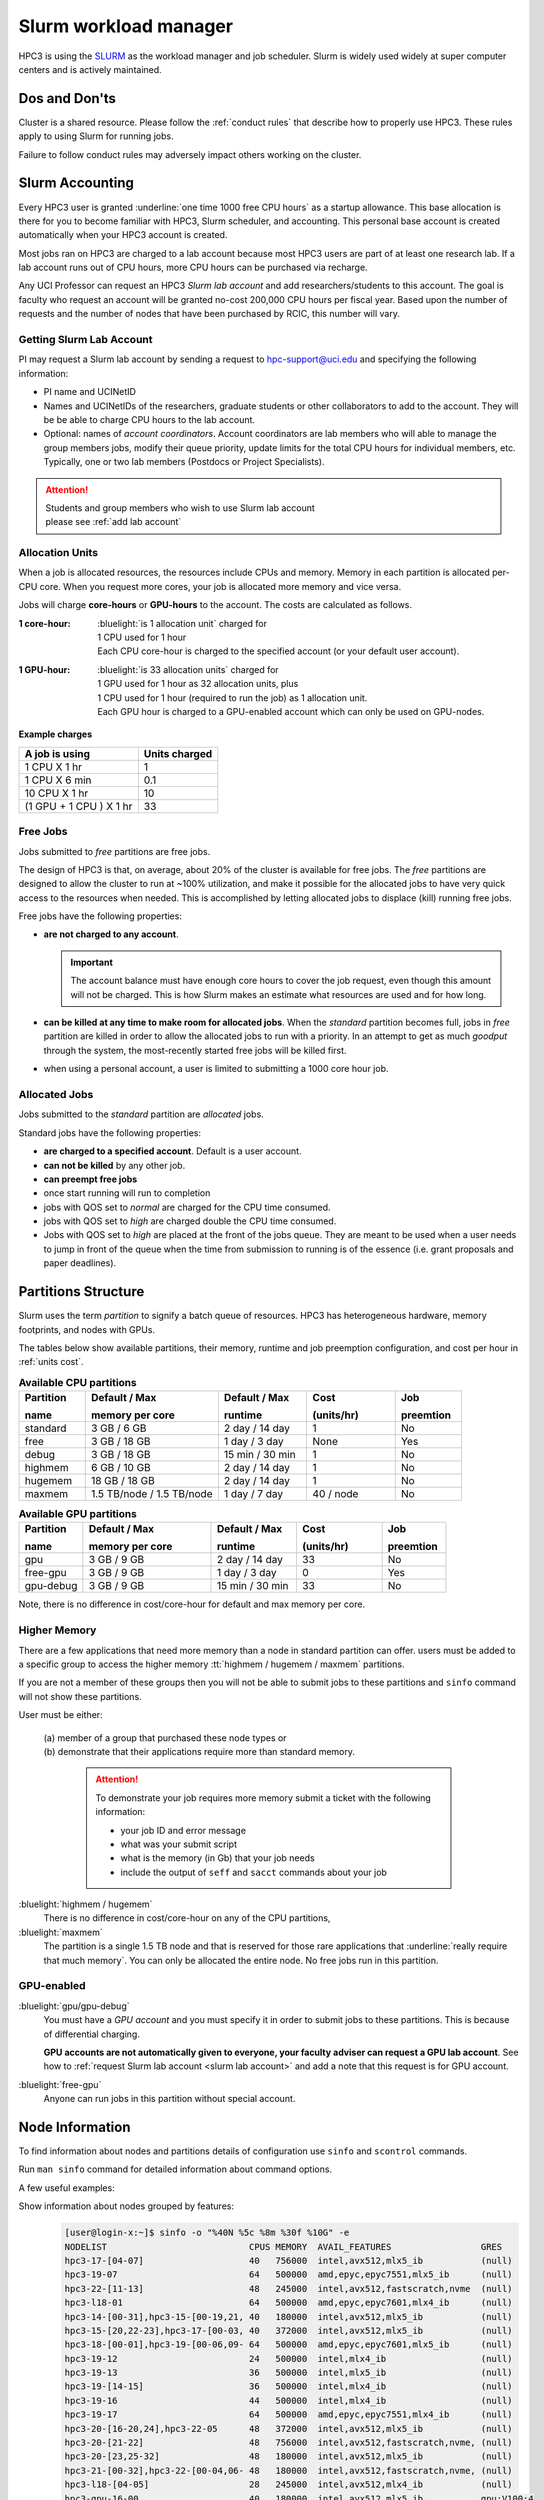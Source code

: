 .. _slurm manager:

Slurm workload manager
======================

HPC3 is using the `SLURM <http://slurm.schedmd.com/slurm.html>`_
as the workload manager and job scheduler.
Slurm is widely used widely at super computer centers and is actively maintained.

.. _dos and donts:

Dos and Don'ts 
--------------

Cluster is a shared resource.  Please follow the :ref:`conduct rules` that describe 
how to properly use HPC3. These rules apply to using Slurm for running jobs.

Failure to follow conduct rules may adversely impact others working on the cluster. 

.. _slurm accounting:

Slurm Accounting
----------------

Every HPC3 user is granted :underline:`one time 1000 free CPU hours` as a startup allowance.
This base allocation is there for you to become familiar with HPC3, Slurm scheduler, and accounting.
This personal base account is created automatically when your HPC3 account is created.

Most jobs ran on HPC3 are charged to a lab account because most HPC3 users are part of at least one research lab.
If a lab account runs out of CPU hours, more CPU hours can be purchased via recharge.

Any UCI Professor can request an HPC3 *Slurm lab account* and add researchers/students to this account.
The goal is faculty who request an account will be granted no-cost 200,000 CPU hours per fiscal year.
Based upon the number of requests and the number of nodes that have been purchased by RCIC, this number will vary.

.. _slurm lab account:

Getting Slurm Lab Account
^^^^^^^^^^^^^^^^^^^^^^^^^

PI may request a Slurm lab account by sending a request to hpc-support@uci.edu and specifying
the following information:

* PI name and UCINetID
* Names and UCINetIDs of the researchers, graduate students or other
  collaborators to add to the account. They will be be able to charge CPU hours to the  lab account.
* Optional: names of  *account coordinators*.  Account coordinators are lab members who will able to manage the group
  members jobs, modify their queue priority, update limits for the total CPU hours for individual members, etc.
  Typically, one or two lab members (Postdocs or Project Specialists).

.. attention:: | Students and group members who wish to use Slurm lab account
               | please see :ref:`add lab account`

.. _units cost:

Allocation Units
^^^^^^^^^^^^^^^^

When a job is allocated resources, the resources include CPUs and memory.
Memory in each partition is allocated per-CPU core.
When you request more cores, your job is allocated more memory and vice versa.

Jobs will charge **core-hours** or **GPU-hours** to the account.
The costs are calculated as follows.

:1 core-hour:
  | :bluelight:`is 1 allocation unit` charged for
  | 1 CPU used for 1 hour
  | Each CPU core-hour is charged to the specified account (or your default user account).

:1 GPU-hour:
  | :bluelight:`is 33 allocation units` charged for
  | 1 GPU used for 1 hour as 32 allocation units, plus
  | 1 CPU used for 1 hour (required to run the job) as 1 allocation unit.
  | Each GPU hour is charged to a GPU-enabled account which can only be used on GPU-nodes.

**Example charges**

.. table::
   :class: noscroll-table

   +--------------------------+----------------+
   | A job is using           | Units  charged |
   +==========================+================+
   | 1 CPU X 1 hr             | 1              |
   +--------------------------+----------------+
   | 1 CPU X 6 min            | 0.1            |
   +--------------------------+----------------+
   | 10 CPU X 1 hr            | 10             |
   +--------------------------+----------------+
   | (1 GPU + 1 CPU ) X 1 hr  | 33             |
   +--------------------------+----------------+

.. _free jobs:

Free Jobs
^^^^^^^^^

Jobs submitted to *free* partitions are free jobs.

The design of HPC3 is that, on average, about 20% of the cluster is available for free jobs.
The *free* partitions are designed to allow the cluster to run at ~100% utilization, and make it possible
for the  allocated jobs to have very quick access to the resources when needed.
This is accomplished by letting allocated jobs to displace (kill) running free jobs.

Free jobs have the following properties:

* **are not charged to any account**.

  .. important:: The account balance must have enough core hours to cover the job
     request, even though this amount will not be charged.
     This is how Slurm makes an estimate what resources are used and for how long.
* **can be killed at any time to make room for allocated jobs**.
  When the *standard* partition becomes full, jobs in *free* partition are killed in order to
  allow the allocated jobs to run with a priority. In an attempt to get as much *goodput* through the system,
  the most-recently started free jobs will be killed first.
* when using a personal account, a user is limited to submitting a 1000 core hour job.

.. _allocated jobs:

Allocated Jobs
^^^^^^^^^^^^^^

Jobs submitted to the *standard* partition are *allocated* jobs.

Standard jobs have the following properties:

* **are charged to a specified account**. Default is a user account.
* **can not be killed** by any other job.
* **can preempt free jobs**
* once start running  will run to completion
* jobs with QOS set to *normal* are charged for the CPU time consumed.
* jobs with QOS set to *high* are charged double the CPU time consumed.
* Jobs with QOS set to *high* are placed at the front of the jobs queue.
  They are meant to be used when a user needs to jump in front of the queue when
  the time from submission to running is of the essence (i.e. grant proposals and paper deadlines).

.. _paritions structure:

Partitions Structure
--------------------

Slurm uses the term *partition* to signify a batch queue of resources.
HPC3 has heterogeneous hardware, memory footprints, and nodes with GPUs.

The tables below show available partitions, their memory, runtime
and job preemption configuration, and cost per hour in :ref:`units cost`.

.. _available partitions:

.. table:: **Available CPU partitions**
   :widths: 15 30 20 20 15
   :class: noscroll-table

   +-----------+---------------------------+------------------+-------------+------------+
   | Partition | Default / Max             | Default / Max    | Cost        | Job        |
   |           |                           |                  |             |            |
   | name      | memory per core           | runtime          | (units/hr)  | preemtion  |
   +===========+===========================+==================+=============+============+
   | standard  | 3 GB / 6 GB               | 2 day / 14 day   | 1           | No         |
   +-----------+---------------------------+------------------+-------------+------------+
   | free      | 3 GB / 18 GB              | 1 day / 3 day    | None        | Yes        |
   +-----------+---------------------------+------------------+-------------+------------+
   | debug     | 3 GB / 18 GB              | 15 min / 30 min  | 1           | No         |
   +-----------+---------------------------+------------------+-------------+------------+
   | highmem   | 6 GB / 10 GB              | 2 day / 14 day   | 1           | No         |
   +-----------+---------------------------+------------------+-------------+------------+
   | hugemem   | 18 GB / 18 GB             |  2 day / 14 day  | 1           | No         |
   +-----------+---------------------------+------------------+-------------+------------+
   | maxmem    | 1.5 TB/node / 1.5 TB/node |  1 day / 7 day   | 40 / node   | No         |
   +-----------+---------------------------+------------------+-------------+------------+

.. table:: **Available GPU partitions**
   :widths: 15 30 20 20 15
   :class: noscroll-table

   +-----------+---------------------------+------------------+-------------+------------+
   | Partition | Default / Max             | Default / Max    | Cost        | Job        |
   |           |                           |                  |             |            |
   | name      | memory per core           | runtime          | (units/hr)  | preemtion  |
   +===========+===========================+==================+=============+============+
   | gpu       | 3 GB / 9 GB               | 2 day / 14 day   | 33          | No         |
   +-----------+---------------------------+------------------+-------------+------------+
   | free-gpu  | 3 GB / 9 GB               | 1 day / 3 day    | 0           | Yes        |
   +-----------+---------------------------+------------------+-------------+------------+
   | gpu-debug | 3 GB / 9 GB               | 15 min / 30 min  | 33          | No         |
   +-----------+---------------------------+------------------+-------------+------------+

Note, there is no difference in cost/core-hour for default and max memory per core.

.. _memory partitions:

Higher Memory
^^^^^^^^^^^^^

There are a few applications that need more memory than a node in standard
partition can offer.  users must be added to a specific group to access the 
higher memory :tt:`highmem / hugemem / maxmem` partitions.

If you are not a member of these groups then  you will not be able to submit jobs to these
partitions and ``sinfo`` command  will not show these partitions.

User must be either:

  | (a) member of a group that purchased these node types or
  | (b) demonstrate that their applications require more than standard memory.

    .. attention:: To demonstrate  your job requires more memory submit a ticket with the
                   following information:

                   * your job ID and error message
                   * what was your submit script
                   * what is the memory (in Gb) that your job needs
                   * include the output of ``seff`` and ``sacct`` commands about your job

:bluelight:`highmem / hugemem`
  There is no difference in cost/core-hour on any of the CPU partitions, 

:bluelight:`maxmem` 
  The partition is a single 1.5 TB node and that is reserved for those rare applications that
  :underline:`really require that much memory`. You can only be allocated the entire node. No free
  jobs run in this partition.


.. _gpu partitions:

GPU-enabled
^^^^^^^^^^^

:bluelight:`gpu/gpu-debug`
  You must have a *GPU account* and you must specify it in order to submit
  jobs to these partitions. This is because of differential charging.

  **GPU accounts are not automatically given to everyone, your faculty adviser
  can request a GPU lab account**. See how to
  :ref:`request Slurm lab account <slurm lab account>` and add a note that
  this request is for GPU account.

:bluelight:`free-gpu`
  Anyone can run jobs in this partition without special account.

.. _node info:

Node Information
----------------

To find information about nodes and partitions details of configuration use
``sinfo`` and ``scontrol`` commands.

Run ``man sinfo`` command for detailed information about command options.


A few useful examples:

Show information about nodes grouped by features:
  .. code-block:: console

     [user@login-x:~]$ sinfo -o "%40N %5c %8m %30f %10G" -e
     NODELIST                           CPUS MEMORY  AVAIL_FEATURES                 GRES
     hpc3-17-[04-07]                    40   756000  intel,avx512,mlx5_ib           (null)
     hpc3-19-07                         64   500000  amd,epyc,epyc7551,mlx5_ib      (null)
     hpc3-22-[11-13]                    48   245000  intel,avx512,fastscratch,nvme  (null)
     hpc3-l18-01                        64   500000  amd,epyc,epyc7601,mlx4_ib      (null)
     hpc3-14-[00-31],hpc3-15-[00-19,21, 40   180000  intel,avx512,mlx5_ib           (null)
     hpc3-15-[20,22-23],hpc3-17-[00-03, 40   372000  intel,avx512,mlx5_ib           (null)
     hpc3-18-[00-01],hpc3-19-[00-06,09- 64   500000  amd,epyc,epyc7601,mlx5_ib      (null)
     hpc3-19-12                         24   500000  intel,mlx4_ib                  (null)
     hpc3-19-13                         36   500000  intel,mlx5_ib                  (null)
     hpc3-19-[14-15]                    36   500000  intel,mlx4_ib                  (null)
     hpc3-19-16                         44   500000  intel,mlx4_ib                  (null)
     hpc3-19-17                         64   500000  amd,epyc,epyc7551,mlx4_ib      (null)
     hpc3-20-[16-20,24],hpc3-22-05      48   372000  intel,avx512,mlx5_ib           (null)
     hpc3-20-[21-22]                    48   756000  intel,avx512,fastscratch,nvme, (null)
     hpc3-20-[23,25-32]                 48   180000  intel,avx512,mlx5_ib           (null)
     hpc3-21-[00-32],hpc3-22-[00-04,06- 48   180000  intel,avx512,fastscratch,nvme, (null)
     hpc3-l18-[04-05]                   28   245000  intel,avx512,mlx4_ib           (null)
     hpc3-gpu-16-00                     40   180000  intel,avx512,mlx5_ib           gpu:V100:4
     hpc3-l18-02                        40   1523544 amd,epyc,epyc7551,mlx4_ib      (null)
     hpc3-gpu-18-00                     40   372000  intel,avx512,mlx5_ib           gpu:V100:4
     hpc3-gpu-16-[01-07],hpc3-gpu-17-[0 40   180000  intel,avx512,mlx5_ib           gpu:V100:4
     hpc3-gpu-23-[00-02,07-08],hpc3-gpu 32   245000  intel,avx512,fastscratch,nvme  gpu:A30:4
     hpc3-gpu-23-[03-06]                32   245000  intel,avx512,fastscratch,nvme  gpu:A100:2

Show information about each node by features without grouping:
  .. code-block:: console

     [user@login-x:~]$ sinfo -o "%20N %5c %8m %20f %10G" -N 
     NODELIST             CPUS  MEMORY   AVAIL_FEATURES       GRES
     hpc3-14-00           40    180000   intel,avx512,mlx5_ib (null)
     hpc3-14-00           40    180000   intel,avx512,mlx5_ib (null)
     hpc3-14-01           40    180000   intel,avx512,mlx5_ib (null)
     hpc3-14-01           40    180000   intel,avx512,mlx5_ib (null)
     hpc3-14-02           40    180000   intel,avx512,mlx5_ib (null)
     ... output cut ...

Show information about  a specific single node:
  .. code-block:: console

     [user@login-x:~]$ sinfo -o "%20N %5c %8m %20f %10G" -n hpc3-gpu-16-00
     NODELIST             CPUS  MEMORY   AVAIL_FEATURES       GRES
     hpc3-gpu-16-00       40    180000   intel,avx512,mlx5_ib gpu:V100:4

Show configuration information about a standard queue:
  .. code-block:: console

     [user@login-x:~]$ scontrol show partition standard
     PartitionName=standard
        AllowGroups=ALL AllowAccounts=ALL AllowQos=normal,high
        AllocNodes=ALL Default=YES QoS=normal
        DefaultTime=2-00:00:00 DisableRootJobs=NO ExclusiveUser=NO GraceTime=0 Hidden=NO
        MaxNodes=159 MaxTime=14-00:00:00 MinNodes=1 LLN=NO MaxCPUsPerNode=64
        Nodes=hpc3-14-[00-31],hpc3-15-[00-19,21,24-31],hpc3-17-[08-11],...
        PriorityJobFactor=100 PriorityTier=100 RootOnly=NO ReqResv=NO OverSubscribe=NO
        OverTimeLimit=0 PreemptMode=OFF
        State=UP TotalCPUs=7136 TotalNodes=159 SelectTypeParameters=CR_CORE_MEMORY
        JobDefaults=(null)
        DefMemPerCPU=3072 MaxMemPerCPU=6144
        TRES=cpu=7136,mem=35665000M,node=159,billing=7136

